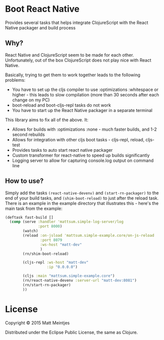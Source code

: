 * Boot React Native
Provides several tasks that helps integrate ClojureScript with the React Native packager and build process
** Why?
React Native and ClojureScript seem to be made for each other. Unfortunately, out of the box ClojureScript does not play nice with React Native.

Basically, trying to get them to work together leads to the following problems:
 * You have to set up the cljs compiler to use :optimizations :whitespace or higher - this leads to slow compilation (more than 30 seconds after each change on my PC)
 * boot-reload and boot-cljs-repl tasks do not work
 * You have to start up the React Native packager in a separate terminal

This library aims to fix all of the above. It:
 * Allows for builds with :optimizations :none - much faster builds, and 1-2 second rebuilds
 * Allows for integration with other cljs boot tasks - cljs-repl, reload, cljs-test
 * Provides tasks to auto start react native packager
 * Custom transformer for react-native to speed up builds significantly
 * Logging server to allow for capturing console.log output on command line
** How to use?
Simply add the tasks =(react-native-devenv)= and =(start-rn-packager)= to the end of your build tasks, and =(shim-boot-reload)= to just after the reload task. There is an example in the example directory that illustrates this - here's the main task from the example:

#+BEGIN_SRC clojure
(deftask fast-build []
  (comp (serve :handler 'mattsum.simple-log-server/log
               :port 8000)
        (watch)
        (reload :on-jsload 'mattsum.simple-example.core/on-js-reload
                :port 8079
                :ws-host "matt-dev"
                )
        (rn/shim-boot-reload)

        (cljs-repl :ws-host "matt-dev"
                   :ip "0.0.0.0")

        (cljs :main "mattsum.simple-example.core")
        (rn/react-native-devenv :server-url "matt-dev:8081")
        (rn/start-rn-packager)
        ))
#+END_SRC

* License

Copyright © 2015 Matt Meintjes

Distributed under the Eclipse Public License, the same as Clojure.
